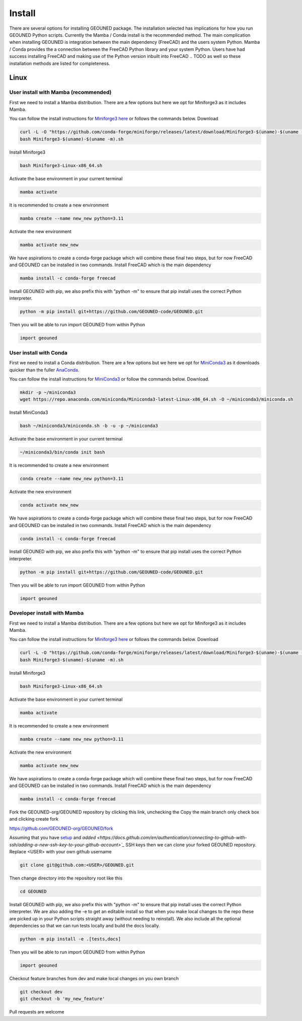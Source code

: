 Install
=======

There are several options for installing GEOUNED package.
The installation selected has implications for how you run GEOUNED Python scripts.
Currently the Mamba / Conda install is the recommended method.
The main complication when installing GEOUNED is integration between the main dependency (FreeCAD) and the users system Python.
Mamba / Conda provides the a connection between the FreeCAD Python library and your system Python.
Users have had success installing FreeCAD and making use of the Python version inbuilt into FreeCAD
.. TODO as well so these installation methods are listed for completeness.


Linux
-----

User install with Mamba (recommended)
~~~~~~~~~~~~~~~~~~~~~~~~~~~~~~~~~~~~~

First we need to install a Mamba distribution. There are a few options but here we opt for Miniforge3 as it includes Mamba.

You can follow the install instructions for `Miniforge3 here <https://github.com/conda-forge/miniforge>`_ or follows the commands below.
Download 

.. code-block:: sh

    curl -L -O "https://github.com/conda-forge/miniforge/releases/latest/download/Miniforge3-$(uname)-$(uname -m).sh"
    bash Miniforge3-$(uname)-$(uname -m).sh

Install Miniforge3

.. code-block:: sh

    bash Miniforge3-Linux-x86_64.sh


Activate the base environment in your current terminal

.. code-block:: sh

    mamba activate


It is recommended to create a new environment

.. code-block:: sh

    mamba create --name new_new python=3.11


Activate the new environment

.. code-block:: sh

    mamba activate new_new

We have aspirations to create a conda-forge package which will combine these final two steps, but for now FreeCAD and GEOUNED can be installed in two commands.
Install FreeCAD which is the main dependency

.. code-block:: sh

    mamba install -c conda-forge freecad


Install GEOUNED with pip, we also prefix this with "python -m" to ensure that pip install uses the correct Python interpreter.

.. code-block:: sh

    python -m pip install git+https://github.com/GEOUNED-code/GEOUNED.git

Then you will be able to run import GEOUNED from within Python

.. code-block:: python

    import geouned


User install with Conda
~~~~~~~~~~~~~~~~~~~~~~~

First we need to install a Conda distribution. There are a few options but we here we opt for `MiniConda3 <https://docs.anaconda.com/free/miniconda/>`_ as it downloads quicker than the fuller `AnaConda <https://www.anaconda.com/download>`_.

You can follow the install instructions for `MiniConda3 <https://docs.anaconda.com/free/miniconda/>`_ or follow the commands below.
Download.

.. code-block:: sh

    mkdir -p ~/miniconda3
    wget https://repo.anaconda.com/miniconda/Miniconda3-latest-Linux-x86_64.sh -O ~/miniconda3/miniconda.sh

Install MiniConda3

.. code-block:: sh

    bash ~/miniconda3/miniconda.sh -b -u -p ~/miniconda3


Activate the base environment in your current terminal

.. code-block:: sh

    ~/miniconda3/bin/conda init bash


It is recommended to create a new environment

.. code-block:: sh

    conda create --name new_new python=3.11


Activate the new environment

.. code-block:: sh

    conda activate new_new

We have aspirations to create a conda-forge package which will combine these final two steps, but for now FreeCAD and GEOUNED can be installed in two commands.
Install FreeCAD which is the main dependency

.. code-block:: sh

    conda install -c conda-forge freecad


Install GEOUNED with pip, we also prefix this with "python -m" to ensure that pip install uses the correct Python interpreter.

.. code-block:: sh

    python -m pip install git+https://github.com/GEOUNED-code/GEOUNED.git

Then you will be able to run import GEOUNED from within Python

.. code-block:: python

    import geouned




Developer install with Mamba
~~~~~~~~~~~~~~~~~~~~~~~~~~~~~

First we need to install a Mamba distribution. There are a few options but here we opt for Miniforge3 as it includes Mamba.

You can follow the install instructions for `Miniforge3 here <https://github.com/conda-forge/miniforge>`_ or follows the commands below.
Download 

.. code-block:: sh

    curl -L -O "https://github.com/conda-forge/miniforge/releases/latest/download/Miniforge3-$(uname)-$(uname -m).sh"
    bash Miniforge3-$(uname)-$(uname -m).sh

Install Miniforge3

.. code-block:: sh

    bash Miniforge3-Linux-x86_64.sh


Activate the base environment in your current terminal

.. code-block:: sh

    mamba activate


It is recommended to create a new environment

.. code-block:: sh

    mamba create --name new_new python=3.11


Activate the new environment

.. code-block:: sh

    mamba activate new_new

We have aspirations to create a conda-forge package which will combine these final two steps, but for now FreeCAD and GEOUNED can be installed in two commands.
Install FreeCAD which is the main dependency

.. code-block:: sh

    mamba install -c conda-forge freecad

Fork the GEOUNED-org/GEOUNED repository by clicking this link, unchecking the Copy the main branch only check box and clicking create fork

`https://github.com/GEOUNED-org/GEOUNED/fork <https://github.com/GEOUNED-org/GEOUNED/fork>`_

Assuming that you have `setup <https://docs.github.com/en/authentication/connecting-to-github-with-ssh/generating-a-new-ssh-key-and-adding-it-to-the-ssh-agent>`_ and `added <https://docs.github.com/en/authentication/connecting-to-github-with-ssh/adding-a-new-ssh-key-to-your-github-account>`_` SSH keys then we can clone your forked GEOUNED repository.
Replace <USER> with your own github username

.. code-block:: sh

    git clone git@github.com:<USER>/GEOUNED.git

Then change directory into the repository root like this

.. code-block:: sh

    cd GEOUNED

Install GEOUNED with pip, we also prefix this with "python -m" to ensure that pip install uses the correct Python interpreter.
We are also adding the -e to get an editable install so that when you make local changes to the repo these are picked up in your Python scripts straight away (without needing to reinstall).
We also include all the optional dependencies so that we can run tests locally and build the docs locally.

.. code-block:: sh

    python -m pip install -e .[tests,docs]

Then you will be able to run import GEOUNED from within Python

.. code-block:: python

    import geouned

Checkout feature branches from dev and make local changes on you own branch

.. code-block:: sh

    git checkout dev
    git checkout -b 'my_new_feature'

Pull requests are welcome

.. Apt-get
.. ~~~~~~~

.. Snap
.. ~~~~

.. AppImage
.. ~~~~~~~~

.. Mac
.. ---


.. Mamba
.. ~~~~~

.. Conda
.. ~~~~~

.. Brew
.. ~~~~


.. Windows
.. -------

.. Mamba
.. ~~~~~

.. Conda
.. ~~~~~

.. Portable FreeCAD installer
.. ~~~~~~~~~~~~~~~~~~~~~~~~~~

.. Windows Subsystem for Linux (WSL)
.. ~~~~~~~~~~~~~~~~~~~~~~~~~~~~~~~~~

